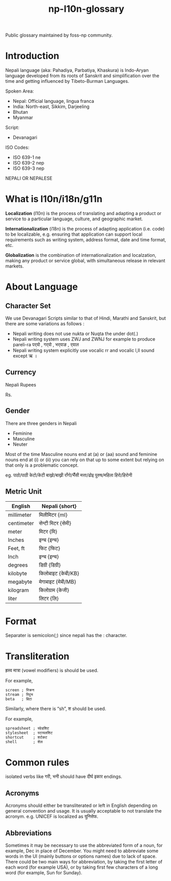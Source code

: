 #+TITLE: np-l10n-glossary

Public glossary maintained by foss-np community.

* Introduction

  Nepali language (aka: Pahadiya, Parbatiya, Khaskura) is Indo-Aryan
  language developed from its roots of Sanskrit and simplification
  over the time and getting influenced by Tibeto-Burman Languages.

  Spoken Area:
  - Nepal: Official language, lingua franca
  - India: North-east, Sikkim, Darjeeling
  - Bhutan
  - Myanmar

  Script:
  - Devanagari

  ISO Codes:
  - ISO 639-1 ne
  - ISO 639-2 nep
  - ISO 639-3 nep

  NEPALI OR NEPALESE

* What is l10n/i18n/g11n

  *Localization* (l10n) is the process of translating and adapting a
  product or service to a particular language, culture, and geographic
  market.

  *Internationalization* (i18n) is the process of adapting application
  (i.e. code) to be localizable, e.g. ensuring that application can
  support local requirements such as writing system, address format,
  date and time format, etc.

  *Globalization* is the combination of internationalization and
  localzation, making any product or service global, with simultaneous
  release in relevant markets.

* About Language

** Character Set

   We use Devanagari Scripts similar to that of Hindi, Marathi and
   Sanskrit, but there are some variations as follows :

   - Nepali writing does not use nukta or Nuqta  the under dot(.)
   - Nepali writing system uses ZWJ and ZWNJ for example to produce
     pareli-ra पर्‌यो , गर्‌यो  , भर्‌याङ , र्‌याल
   - Nepali writing system explicitly use vocalic rr and vocalic l,ll
     sound except ऋ ।

** Currency

   Nepali Rupees

   Rs.

** Gender
   There are three genders in Nepali

   - Feminine
   - Masculine
   - Neuter

   Most of the time Masculine nouns end at (a) or (aa) sound and
   feminine nouns end at (i) or (ii) you can rely on that up to some
   extent but relying on that only is a problematic concept.

   eg.
   पाठो/पाठी
   केटो/केटी
   बाख्रो/बाख्री
   राँगो/भैँसी
   मत्ता/ढोइ
   पुरुष/महिला
   हिरो/हिरोनी


** Metric Unit

   | English    | Nepali {short}    |
   |------------+-------------------|
   | millimeter | मिलीमिटर {ml}     |
   | centimeter | सेन्टी मिटर {सेमी}   |
   | meter      | मिटर {मि}         |
   |------------+-------------------|
   | Inches     | इन्च {इन्च}         |
   | Feet, ft   | फिट {फिट}         |
   | Inch       | इन्च {इन्च}         |
   |------------+-------------------|
   | degrees    | डिग्री {डिग्री}     |
   |------------+-------------------|
   | kilobyte   | किलोबाइट {केबी/KB} |
   | megabyte   | मेगाबाइट {मेबी/MB}  |
   |------------+-------------------|
   | kilogram   | किलोग्राम {केजी}    |
   |------------+-------------------|
   | liter      | लिटर {लि}         |




* Format
  Separater is semicolon(;) since nepali has the : character.

* Transliteration

  ह्रस्व मात्रा (vowel modifiers) is should be used.

  For example,
  #+BEGIN_EXAMPLE
  screen ; स्क्रिन
  stream ; स्ट्रिम
  beta   ; बिटा
  #+END_EXAMPLE

  Similarly, where there is “sh”, श should be used.

  For example,
  #+BEGIN_EXAMPLE
  spreadsheet ; स्प्रेडशिट
  stylesheet  ; स्टायलशिट
  shortcut    ; शर्टकट
  shell       ; शेल
  #+END_EXAMPLE


* Common rules

  isolated verbs like गरी, भनी should have दीर्घ इकार endings.

** Acronyms
   Acronyms should either be transliterated or left in English
   depending on general convention and usage. It is usually acceptable
   to not translate the acronym.  e.g. UNICEF is localized as युनिसेफ.

** Abbreviations
   Sometimes it may be necessary to use the abbreviated form of a
   noun, for example, Dec in place of December. You might need to
   abbreviate some words in the UI (mainly buttons or options names)
   due to lack of space. There could be two main ways for
   abbreviation, by taking the first letter of each word (for example
   USA), or by taking first few characters of a long word (for
   example, Sun for Sunday).
